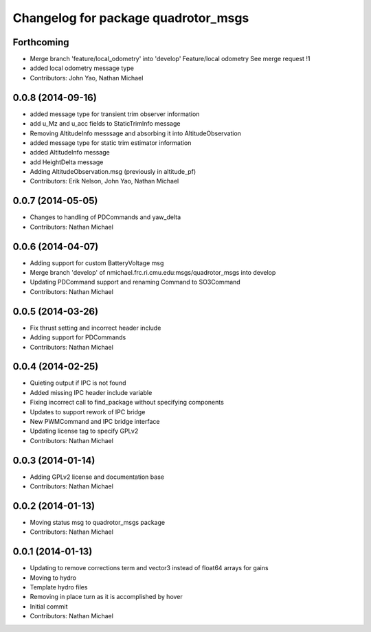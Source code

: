 ^^^^^^^^^^^^^^^^^^^^^^^^^^^^^^^^^^^^
Changelog for package quadrotor_msgs
^^^^^^^^^^^^^^^^^^^^^^^^^^^^^^^^^^^^

Forthcoming
-----------
* Merge branch 'feature/local_odometry' into 'develop'
  Feature/local odometry
  See merge request !1
* added local odometry message type
* Contributors: John Yao, Nathan Michael

0.0.8 (2014-09-16)
------------------
* added message type for transient trim observer information
* add u_Mz and u_acc fields to StaticTrimInfo message
* Removing AltitudeInfo messsage and absorbing it into AltitudeObservation
* added message type for static trim estimator information
* added AltitudeInfo message
* add HeightDelta message
* Adding AltitudeObservation.msg (previously in altitude_pf)
* Contributors: Erik Nelson, John Yao, Nathan Michael

0.0.7 (2014-05-05)
------------------
* Changes to handling of PDCommands and yaw_delta
* Contributors: Nathan Michael

0.0.6 (2014-04-07)
------------------
* Adding support for custom BatteryVoltage msg
* Merge branch 'develop' of nmichael.frc.ri.cmu.edu:msgs/quadrotor_msgs into develop
* Updating PDCommand support and renaming Command to SO3Command
* Contributors: Nathan Michael

0.0.5 (2014-03-26)
------------------
* Fix thrust setting and incorrect header include
* Adding support for PDCommands
* Contributors: Nathan Michael

0.0.4 (2014-02-25)
------------------
* Quieting output if IPC is not found
* Added missing IPC header include variable
* Fixing incorrect call to find_package without specifying components
* Updates to support rework of IPC bridge
* New PWMCommand and IPC bridge interface
* Updating license tag to specify GPLv2
* Contributors: Nathan Michael

0.0.3 (2014-01-14)
------------------
* Adding GPLv2 license and documentation base
* Contributors: Nathan Michael

0.0.2 (2014-01-13)
------------------
* Moving status msg to quadrotor_msgs package
* Contributors: Nathan Michael

0.0.1 (2014-01-13)
------------------
* Updating to remove corrections term and vector3 instead of float64 arrays for gains
* Moving to hydro
* Template hydro files
* Removing in place turn as it is accomplished by hover
* Initial commit
* Contributors: Nathan Michael
